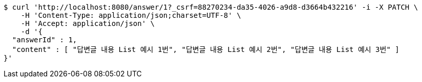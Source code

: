 [source,bash]
----
$ curl 'http://localhost:8080/answer/1?_csrf=88270234-da35-4026-a9d8-d3664b432216' -i -X PATCH \
    -H 'Content-Type: application/json;charset=UTF-8' \
    -H 'Accept: application/json' \
    -d '{
  "answerId" : 1,
  "content" : [ "답변글 내용 List 예시 1번", "답변글 내용 List 예시 2번", "답변글 내용 List 예시 3번" ]
}'
----